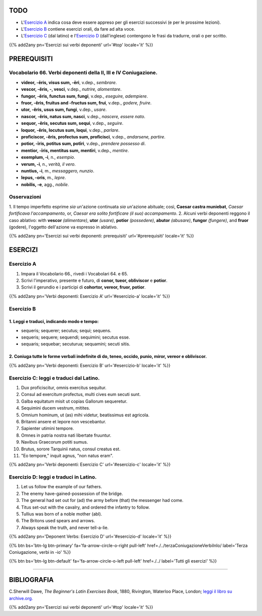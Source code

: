 .. title: Esercizi elementari di Latino. Verbi deponenti (conclusione).
.. slug: verbiDeponentiConclusione
.. date: 2017-03-27 17:45:42 UTC+01:00
.. tags: latino, verbo, verbi deponenti, grammatica, grammatica latina, esercizi. beginner's latin exercises
.. category: latino
.. link: https://archive.org/details/beginnerslatine01dawegoog
.. description: latino, verbo, verbi deponenti, grammatica, grammatica latina, esercizi. da The Beginner's Latin Esercizio Book, C.Sherwill Dawe.
.. type: text
.. previewimage: /images/mCC.jpg


.. media:: http://instagr.am/p/BRnFutljsMA/


TODO
====

* L'`Esercizio A`_ indica cosa deve essere appreso per gli esercizi successivi (e per le prossime lezioni). 
* L'`Esercizio B`_ contiene esercizi orali, da fare ad alta voce. 
* L'`Esercizio C`_ (dal latino) e l'`Esercizio D`_ (dall'inglese) contengono le frasi da tradurre, orali o per scritto.

{{% add2any pn='Esercizi sui verbi deponenti' url='#top' locale='it' %}}

.. _PREREQUISITI:

PREREQUISITI
=============

Vocabolario 66. Verbi deponenti della II, III e IV Coniugazione. 
----------------------------------------------------------------------

* **videor, -ēris, visus sum, -ēri**, v.dep., *sembrare*. 
* **vescor, -ĕris, -, vesci**, v.dep., *nutrire, alomentare*. 
* **fungor, -ĕris, functus sum, fungi**, v.dep., *eseguire, adempiere*.
* **fruor,  -ĕris, fruitus and -fructus sum, frui**, v.dep., *godere, fruire*. 
* **utor, -ĕris, usus sum, fungi**, v.dep., *usare*. 
* **nascor, -ĕris, natus sum, nasci**, v.dep., *nascere, essere nato*. 
* **sequor, -ĕris, secutus sum, sequi**, v.dep., *seguire*. 
* **loquor, -ĕris, locutus sum, loqui**, v.dep., *parlare*. 
* **proficiscor, -ĕris,  profectus sum, proficisci**, v.dep., *andarsene, partire*. 
* **potior, -īris, potitus sum, potīri**, v.dep., *prendere possesso di*.  
* **mentior, -īris, mentitus sum, mentīri**, v.dep., *mentire*.
* **exemplum, -i**, n., *esempio*. 
* **verum, -i**, n., *verità, il vero*. 
* **nuntius, -i**, m., *messaggero, nunzio*. 
* **lepus, -oris**, m., *lepre*. 
* **nobilis, -e**, agg., *nobile*. 


Osservazioni
--------------------------------------------------------------------

1. Il tempo imperfetto esprime *sia* un'azione continuata *sia* un'azione abituale; 
così, **Caesar castra muniebat**, *Caesar fortificava l'accampamento*, or, *Caesar era solito fortificare (il suo) accampamento*. 
2. Alcuni verbi deponenti reggono il caso ablativo: with **vescor** *(alimentare)*, **utor** *(usare)*, **potior** *(possedere)*, **abutor** *(abusare)*, 
**fungor** *(fungere)*, and **fruor** (godere), l'oggetto dell'azione va espresso in ablativo. 


{{% add2any pn='Esercizi sui verbi deponenti: prerequisiti' url='#prerequisiti' locale='it' %}}


ESERCIZI
=========

.. _Esercizio A:

Esercizio A 
-----------

1. Impara il Vocabolario 66., rivedi i Vocabolari 64. e 65. 
2. Scrivi l'imperativo, presente e futuro, di **conor, tueor, obliviscor** e **potior**. 
3. Scrivi il gerundio e i participi di **cohortor, vereor, fruor, potior**. 

{{% add2any pn='Verbi deponenti: Esercizio A' url='#esercizio-a' locale='it' %}}

.. _Esercizio B:

Esercizio B 
-----------

1. Leggi e traduci, indicando modo e tempo: 
~~~~~~~~~~~~~~~~~~~~~~~~~~~~~~~~~~~~~~~~~~~~~~~~~~~~~~~~~~~~~~~~~~~~~~

* sequeris; sequerer; secutus; sequi; sequens. 
* sequeris; sequere; sequendi; sequimini; secutus esse. 
* sequaris; sequebar; secuturua; sequamini; secuti sitis. 


2. Coniuga tutte le forme verbali indefinite di **do, teneo, occido, punio, miror, vereor** e **obliviscor**. 
~~~~~~~~~~~~~~~~~~~~~~~~~~~~~~~~~~~~~~~~~~~~~~~~~~~~~~~~~~~~~~~~~~~~~~~~~~~~~~~~~~~~~~~~~~~~~~~~~~~~~~~~~~~~~~~~

 
{{% add2any pn='Verbi deponenti: Esercizio B' url='#esercizio-b' locale='it' %}}


.. _Esercizio C:

Esercizio C: leggi e traduci dal Latino.
------------------------------------------ 

1. Dux proficiscitur, omnis exercitus sequitur. 
2. Consul ad exercitum profectus, multi cives eum secuti sunt. 
3. Galba equitatum misit ut copias Gallorum sequeretur. 
4. Sequimini ducem vestrum, mitites. 
5. Omnium hominum, ut (as) mihi videtur, beatissimus est agricola. 
6. Britanni ansere et lepore non vescebantur. 
7. Sapienter utimini tempore. 
8. Omnes in patria nostra nati libertate fruuntur. 
9. Navibus Graecorum potiti sumus. 
10. Brutus, sorore Tarquinii natus, consul creatus est. 
11. "Eo tempore," inquit agnus, "non natus eram". 

{{% add2any pn='Verbi deponenti: Esercizio C' url='#esercizio-c' locale='it' %}}

.. _Esercizio D:

Esercizio D: leggi e traduci in Latino. 
--------------------------------------------

1. Let us follow the example of our fathers. 
2. The enemy have-gained-possession of the bridge. 
3. The general had set out for (ad) the army before (that) the messenger had come. 
4. Titus set-out with the cavalry, and ordered the infantry to follow. 
5. Tullius was born of a noble mother (abl). 
6. The Britons used spears and arrows. 
7. Always speak the truth, and never tell-a-lie.  

{{% add2any pn='Deponent Verbs: Esercizio D' url='#esercizio-d' locale='it' %}}

{{% btn bs='btn-lg btn-primary' fa='fa-arrow-circle-o-right pull-left' href=./../terzaConiugazioneVerbiInIo/ label='Terza Coniugazione, verbi in -io' %}}

{{% btn bs='btn-lg btn-default' fa='fa-arrow-circle-o-left pull-left' href=./../ label='Tutti gli esercizi' %}}

----

BIBLIOGRAFIA
==============

C.Sherwill Dawe, *The Beginner's Latin Exercises Book*, 1880, Rivington, Waterloo Place, London; `leggi il libro su archive.org. <https://archive.org/details/beginnerslatine01dawegoog>`_

{{% add2any pn='Esercizi sui verbi deponenti' url='#top' locale='it' %}}

